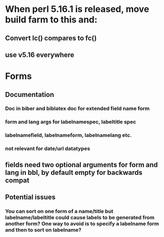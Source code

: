 * When perl 5.16.1 is released, move build farm to this and:
** Convert lc() compares to fc()
** use v5.16 everywhere
* Forms
** Documentation
*** Doc in biber and biblatex doc for extended field name form
*** form and lang args for labelnamespec, labeltitle spec
*** labelnamefield, labelnameform, labelnamelang etc.
*** not relevant for date/url datatypes
** fields need two optional arguments for form and lang in bbl, by default empty for backwards compat
** Potential issues
*** You can sort on one form of a name/title but labelname/labeltitle could cause labels to be generated from another form? One way to avoid is to specify a labelname form and then to sort on labelname?
